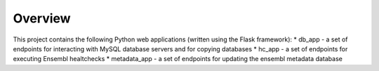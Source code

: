 Overview
========

This project contains the following Python web applications (written using the Flask framework):
* db_app - a set of endpoints for interacting with MySQL database servers and for copying databases
* hc_app - a set of endpoints for executing Ensembl healtchecks
* metadata_app - a set of endpoints for updating the ensembl metadata database

